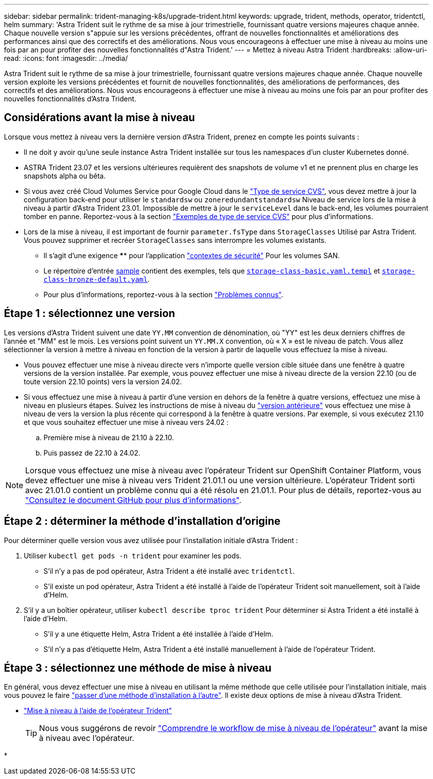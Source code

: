 ---
sidebar: sidebar 
permalink: trident-managing-k8s/upgrade-trident.html 
keywords: upgrade, trident, methods, operator, tridentctl, helm 
summary: 'Astra Trident suit le rythme de sa mise à jour trimestrielle, fournissant quatre versions majeures chaque année. Chaque nouvelle version s"appuie sur les versions précédentes, offrant de nouvelles fonctionnalités et améliorations des performances ainsi que des correctifs et des améliorations. Nous vous encourageons à effectuer une mise à niveau au moins une fois par an pour profiter des nouvelles fonctionnalités d"Astra Trident.' 
---
= Mettez à niveau Astra Trident
:hardbreaks:
:allow-uri-read: 
:icons: font
:imagesdir: ../media/


[role="lead"]
Astra Trident suit le rythme de sa mise à jour trimestrielle, fournissant quatre versions majeures chaque année. Chaque nouvelle version exploite les versions précédentes et fournit de nouvelles fonctionnalités, des améliorations de performances, des correctifs et des améliorations. Nous vous encourageons à effectuer une mise à niveau au moins une fois par an pour profiter des nouvelles fonctionnalités d'Astra Trident.



== Considérations avant la mise à niveau

Lorsque vous mettez à niveau vers la dernière version d'Astra Trident, prenez en compte les points suivants :

* Il ne doit y avoir qu'une seule instance Astra Trident installée sur tous les namespaces d'un cluster Kubernetes donné.
* ASTRA Trident 23.07 et les versions ultérieures requièrent des snapshots de volume v1 et ne prennent plus en charge les snapshots alpha ou bêta.
* Si vous avez créé Cloud Volumes Service pour Google Cloud dans le link:../trident-use/gcp.html#learn-about-astra-trident-support-for-cloud-volumes-service-for-google-cloud["Type de service CVS"], vous devez mettre à jour la configuration back-end pour utiliser le `standardsw` ou `zoneredundantstandardsw` Niveau de service lors de la mise à niveau à partir d'Astra Trident 23.01. Impossible de mettre à jour le `serviceLevel` dans le back-end, les volumes pourraient tomber en panne. Reportez-vous à la section link:../trident-use/gcp.html#cvs-service-type-examples["Exemples de type de service CVS"] pour plus d'informations.
* Lors de la mise à niveau, il est important de fournir `parameter.fsType` dans `StorageClasses` Utilisé par Astra Trident. Vous pouvez supprimer et recréer `StorageClasses` sans interrompre les volumes existants.
+
** Il s'agit d'une exigence **** pour l'application https://kubernetes.io/docs/tasks/configure-pod-container/security-context/["contextes de sécurité"^] Pour les volumes SAN.
** Le répertoire d'entrée https://github.com/NetApp/trident/tree/master/trident-installer/sample-input[sample^] contient des exemples, tels que https://github.com/NetApp/trident/blob/master/trident-installer/sample-input/storage-class-samples/storage-class-basic.yaml.templ[`storage-class-basic.yaml.templ`^] et link:https://github.com/NetApp/trident/blob/master/trident-installer/sample-input/storage-class-samples/storage-class-bronze-default.yaml[`storage-class-bronze-default.yaml`^].
** Pour plus d'informations, reportez-vous à la section link:../trident-rn.html["Problèmes connus"].






== Étape 1 : sélectionnez une version

Les versions d'Astra Trident suivent une date `YY.MM` convention de dénomination, où "YY" est les deux derniers chiffres de l'année et "MM" est le mois. Les versions point suivent un `YY.MM.X` convention, où « X » est le niveau de patch. Vous allez sélectionner la version à mettre à niveau en fonction de la version à partir de laquelle vous effectuez la mise à niveau.

* Vous pouvez effectuer une mise à niveau directe vers n'importe quelle version cible située dans une fenêtre à quatre versions de la version installée. Par exemple, vous pouvez effectuer une mise à niveau directe de la version 22.10 (ou de toute version 22.10 points) vers la version 24.02.
* Si vous effectuez une mise à niveau à partir d'une version en dehors de la fenêtre à quatre versions, effectuez une mise à niveau en plusieurs étapes. Suivez les instructions de mise à niveau du link:../earlier-versions.html["version antérieure"] vous effectuez une mise à niveau de vers la version la plus récente qui correspond à la fenêtre à quatre versions. Par exemple, si vous exécutez 21.10 et que vous souhaitez effectuer une mise à niveau vers 24.02 :
+
.. Première mise à niveau de 21.10 à 22.10.
.. Puis passez de 22.10 à 24.02.





NOTE: Lorsque vous effectuez une mise à niveau avec l'opérateur Trident sur OpenShift Container Platform, vous devez effectuer une mise à niveau vers Trident 21.01.1 ou une version ultérieure. L'opérateur Trident sorti avec 21.01.0 contient un problème connu qui a été résolu en 21.01.1. Pour plus de détails, reportez-vous au https://github.com/NetApp/trident/issues/517["Consultez le document GitHub pour plus d'informations"^].



== Étape 2 : déterminer la méthode d'installation d'origine

Pour déterminer quelle version vous avez utilisée pour l'installation initiale d'Astra Trident :

. Utiliser `kubectl get pods -n trident` pour examiner les pods.
+
** S'il n'y a pas de pod opérateur, Astra Trident a été installé avec `tridentctl`.
** S'il existe un pod opérateur, Astra Trident a été installé à l'aide de l'opérateur Trident soit manuellement, soit à l'aide d'Helm.


. S'il y a un boîtier opérateur, utiliser `kubectl describe tproc trident` Pour déterminer si Astra Trident a été installé à l'aide d'Helm.
+
** S'il y a une étiquette Helm, Astra Trident a été installée à l'aide d'Helm.
** S'il n'y a pas d'étiquette Helm, Astra Trident a été installé manuellement à l'aide de l'opérateur Trident.






== Étape 3 : sélectionnez une méthode de mise à niveau

En général, vous devez effectuer une mise à niveau en utilisant la même méthode que celle utilisée pour l'installation initiale, mais vous pouvez le faire link:../trident-get-started/kubernetes-deploy.html#moving-between-installation-methods["passer d'une méthode d'installation à l'autre"]. Il existe deux options de mise à niveau d'Astra Trident.

* link:upgrade-operator.html["Mise à niveau à l'aide de l'opérateur Trident"]
+

TIP: Nous vous suggérons de revoir link:upgrade-operator-overview.html["Comprendre le workflow de mise à niveau de l'opérateur"] avant la mise à niveau avec l'opérateur.

* 

